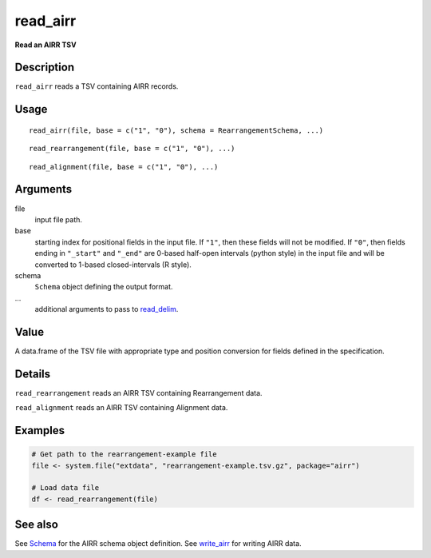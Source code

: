 read_airr
---------

**Read an AIRR TSV**

Description
~~~~~~~~~~~

``read_airr`` reads a TSV containing AIRR records.

Usage
~~~~~

::

    read_airr(file, base = c("1", "0"), schema = RearrangementSchema, ...)

::

    read_rearrangement(file, base = c("1", "0"), ...)

::

    read_alignment(file, base = c("1", "0"), ...)

Arguments
~~~~~~~~~

file
    input file path.
base
    starting index for positional fields in the input file. If ``"1"``,
    then these fields will not be modified. If ``"0"``, then fields
    ending in ``"_start"`` and ``"_end"`` are 0-based half-open
    intervals (python style) in the input file and will be converted to
    1-based closed-intervals (R style).
schema
    ``Schema`` object defining the output format.
…
    additional arguments to pass to
    `read_delim <http://www.rdocumentation.org/packages/readr/topics/read_delim>`__.

Value
~~~~~

A data.frame of the TSV file with appropriate type and position
conversion for fields defined in the specification.

Details
~~~~~~~

``read_rearrangement`` reads an AIRR TSV containing Rearrangement data.

``read_alignment`` reads an AIRR TSV containing Alignment data.

Examples
~~~~~~~~

.. code:: r

    # Get path to the rearrangement-example file
    file <- system.file("extdata", "rearrangement-example.tsv.gz", package="airr")

    # Load data file
    df <- read_rearrangement(file)

See also
~~~~~~~~

See `Schema <Schema-class.html>`__ for the AIRR schema object definition.
See `write_airr <write_airr.html>`__ for writing AIRR data.
